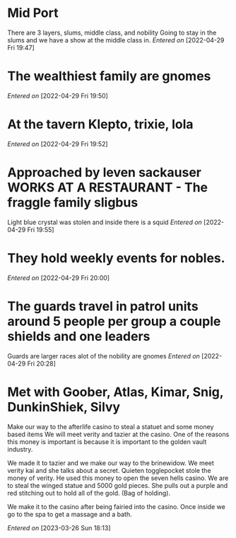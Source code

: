  #+STARTUP: content showstars indent
#+FILETAGS: dnd notes indi jones dr
* Mid Port
There are 3 layers, slums, middle class, and nobility
Going to stay in the slums and we have a show at the middle class in.
/Entered on/ [2022-04-29 Fri 19:47]
* The wealthiest family are gnomes
/Entered on/ [2022-04-29 Fri 19:50]
* At the tavern Klepto, trixie, lola
/Entered on/ [2022-04-29 Fri 19:52]
* Approached by leven sackauser WORKS AT A RESTAURANT - The fraggle family sligbus
Light blue crystal was stolen and inside there is a squid
/Entered on/ [2022-04-29 Fri 19:55]
* They hold weekly events for nobles. 
/Entered on/ [2022-04-29 Fri 20:00]
* The guards travel in patrol units around 5 people per group a couple shields and one leaders
Guards are larger races alot of the nobility are gnomes
/Entered on/ [2022-04-29 Fri 20:28]


* Met with Goober, Atlas, Kimar, Snig, DunkinShiek, Silvy

Make our way to the afterlife casino to steal a statuet and some money based items
We will meet verity and tazier at the casino. One of the reasons this money is
important is because it is important to the golden vault industry.

We made it to tazier and we make our way to the brinewidow. We meet verity kai
and she talks about a secret. Quieten togglepocket stole the money of verity.
He used this money to open the seven hells casino. We are to steal the winged
statue and 5000 gold pieces. She pulls out a purple and red stitching out
to hold all of the gold. (Bag of holding).

We make it to the casino after being fairied into the casino. Once inside we go
to the spa to get a massage and a bath.

/Entered on/ [2023-03-26 Sun 18:13]


